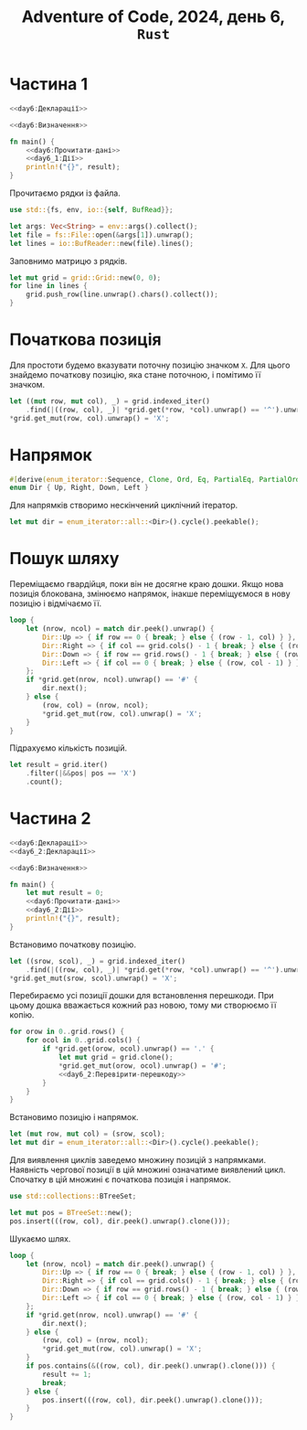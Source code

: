 #+title: Adventure of Code, 2024, день 6, =Rust=

* Частина 1

#+begin_src rust :noweb yes :mkdirp yes :tangle src/bin/day6_1.rs
  <<day6:Декларації>>

  <<day6:Визначення>>

  fn main() {
      <<day6:Прочитати-дані>>
      <<day6_1:Дії>>
      println!("{}", result);
  }
#+end_src

Прочитаємо рядки із файла.

#+begin_src rust :noweb-ref day6:Декларації
  use std::{fs, env, io::{self, BufRead}};
#+end_src

#+begin_src rust :noweb-ref day6:Прочитати-дані
  let args: Vec<String> = env::args().collect();
  let file = fs::File::open(&args[1]).unwrap();
  let lines = io::BufReader::new(file).lines();
#+end_src

Заповнимо матрицю з рядків.

#+begin_src rust :noweb yes :noweb-ref day6:Прочитати-дані
  let mut grid = grid::Grid::new(0, 0);
  for line in lines {
      grid.push_row(line.unwrap().chars().collect());
  }
#+end_src

* Початкова позиція

Для простоти будемо вказувати поточну позицію значком ~X~. Для цього знайдемо початкову позицію, яка
стане поточною, і помітимо її значком.

#+begin_src rust :noweb-ref day6_1:Дії
  let ((mut row, mut col), _) = grid.indexed_iter()
      .find(|((row, col), _)| *grid.get(*row, *col).unwrap() == '^').unwrap();
  *grid.get_mut(row, col).unwrap() = 'X';
#+end_src

* Напрямок

#+begin_src rust :noweb yes :noweb-ref day6:Визначення
  #[derive(enum_iterator::Sequence, Clone, Ord, Eq, PartialEq, PartialOrd)]
  enum Dir { Up, Right, Down, Left }
#+end_src

Для напрямків створимо нескінчений циклічний ітератор.

#+begin_src rust :noweb-ref day6_1:Дії
  let mut dir = enum_iterator::all::<Dir>().cycle().peekable();
#+end_src

* Пошук шляху

Переміщаємо гвардійця, поки він не досягне краю дошки. Якщо нова позиція блокована, змінюємо напрямок,
інакше переміщуємося в нову позицію і відмічаємо її.

#+begin_src rust :noweb-ref day6_1:Дії
  loop {
      let (nrow, ncol) = match dir.peek().unwrap() {
          Dir::Up => { if row == 0 { break; } else { (row - 1, col) } },
          Dir::Right => { if col == grid.cols() - 1 { break; } else { (row, col + 1) } },
          Dir::Down => { if row == grid.rows() - 1 { break; } else { (row + 1, col) } },
          Dir::Left => { if col == 0 { break; } else { (row, col - 1) } }
      };
      if *grid.get(nrow, ncol).unwrap() == '#' {
          dir.next();
      } else {
          (row, col) = (nrow, ncol);
          ,*grid.get_mut(row, col).unwrap() = 'X';
      }
  }
#+end_src

Підрахуємо кількість позицій.

#+begin_src rust :noweb-ref day6_1:Дії
  let result = grid.iter()
      .filter(|&&pos| pos == 'X')
      .count();
#+end_src

* Частина 2

#+begin_src rust :noweb yes :mkdirp yes :tangle src/bin/day6_2.rs
  <<day6:Декларації>>
  <<day6_2:Декларації>>

  <<day6:Визначення>>

  fn main() {
      let mut result = 0;
      <<day6:Прочитати-дані>>
      <<day6_2:Дії>>
      println!("{}", result);
  }
#+end_src

Встановимо початкову позицію.

#+begin_src rust :noweb-ref day6_2:Дії
  let ((srow, scol), _) = grid.indexed_iter()
      .find(|((row, col), _)| *grid.get(*row, *col).unwrap() == '^').unwrap();
  *grid.get_mut(srow, scol).unwrap() = 'X';
#+end_src

Перебираємо усі позиції дошки для встановлення перешкоди. При цьому дошка вважається кожний раз новою,
тому ми створюємо її копію.

#+begin_src rust :noweb yes :noweb-ref day6_2:Дії
  for orow in 0..grid.rows() {
      for ocol in 0..grid.cols() {
          if *grid.get(orow, ocol).unwrap() == '.' {
              let mut grid = grid.clone();
              ,*grid.get_mut(orow, ocol).unwrap() = '#';
              <<day6_2:Перевірити-перешкоду>>
          }
      }
  }
#+end_src

Встановимо позицію і напрямок.

#+begin_src rust :noweb-ref day6_2:Перевірити-перешкоду
  let (mut row, mut col) = (srow, scol);
  let mut dir = enum_iterator::all::<Dir>().cycle().peekable();
#+end_src

Для виявлення циклів заведемо множину позицій з напрямками. Наявність чергової позиції в цій множині
означатиме виявлений цикл. Спочатку в цій множині є початкова позиція і напрямок.

#+begin_src rust :noweb-ref day6_2:Декларації
  use std::collections::BTreeSet;
#+end_src

#+begin_src rust :noweb-ref day6_2:Перевірити-перешкоду
  let mut pos = BTreeSet::new();
  pos.insert(((row, col), dir.peek().unwrap().clone()));
#+end_src

Шукаємо шлях.

#+begin_src rust :noweb-ref day6_2:Перевірити-перешкоду
  loop {
      let (nrow, ncol) = match dir.peek().unwrap() {
          Dir::Up => { if row == 0 { break; } else { (row - 1, col) } },
          Dir::Right => { if col == grid.cols() - 1 { break; } else { (row, col + 1) } },
          Dir::Down => { if row == grid.rows() - 1 { break; } else { (row + 1, col) } },
          Dir::Left => { if col == 0 { break; } else { (row, col - 1) } }
      };
      if *grid.get(nrow, ncol).unwrap() == '#' {
          dir.next();
      } else {
          (row, col) = (nrow, ncol);
          ,*grid.get_mut(row, col).unwrap() = 'X';
      }
      if pos.contains(&((row, col), dir.peek().unwrap().clone())) {
          result += 1;
          break;
      } else {
          pos.insert(((row, col), dir.peek().unwrap().clone()));
      }
  }
#+end_src

